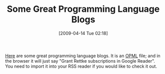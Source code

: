 #+POSTID: 2566
#+DATE: [2009-04-14 Tue 02:18]
#+OPTIONS: toc:nil num:nil todo:nil pri:nil tags:nil ^:nil TeX:nil
#+CATEGORY: Link
#+TAGS: Programming Language
#+TITLE: Some Great Programming Language Blogs

[[http://www.wisdomandwonder.com/wordpress/wp-content/uploads/2009/04/grant-rettke-google-reader-subscriptions.xml][Here]] are some great programming language blogs. It is an [[http://en.wikipedia.org/wiki/OPML][OPML]] file; and in the browser it will just say "Grant Rettke subscriptions in Google Reader". You need to import it into your RSS reader if you would like to check it out.



